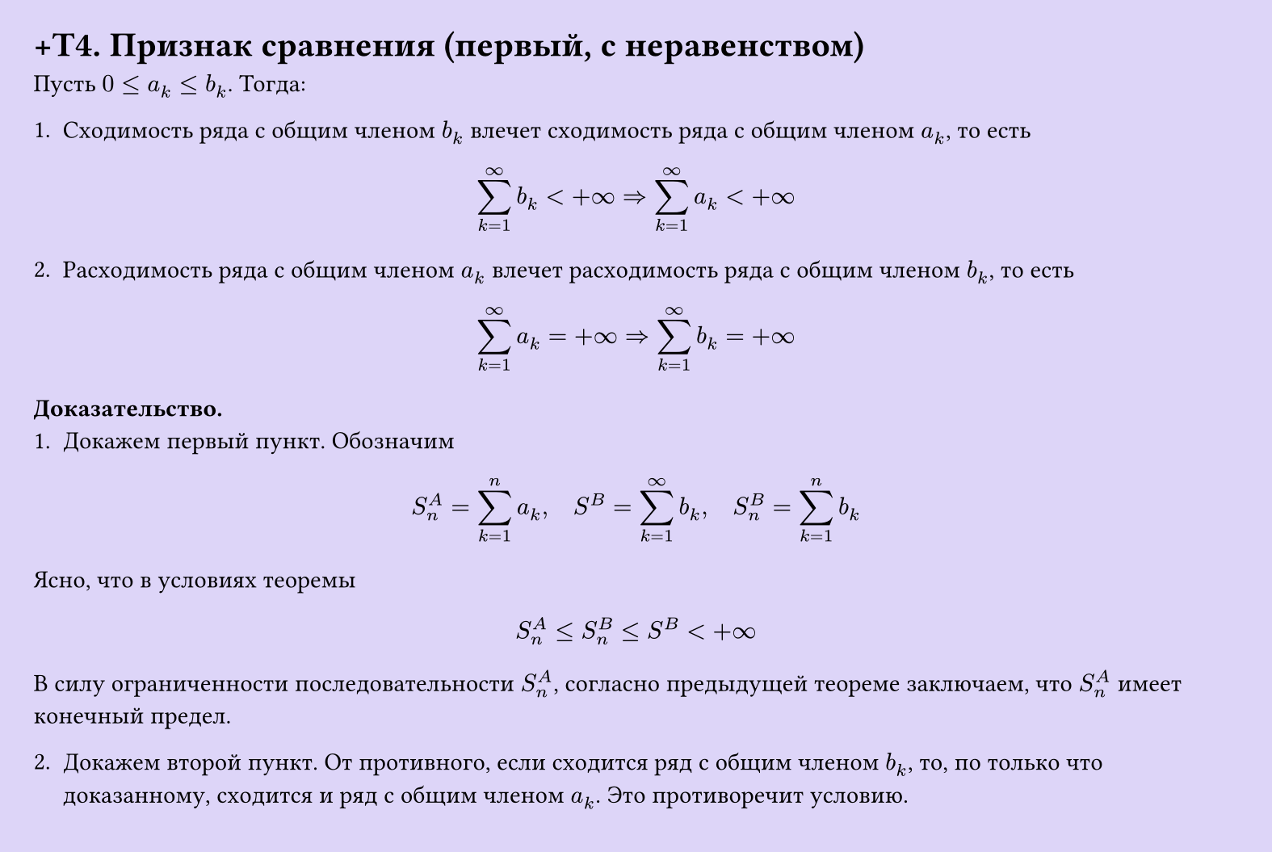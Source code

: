 #set page(width: 20cm, height: 13.4cm, fill: color.hsl(253.71deg, 71.43%, 90.39%), margin: 15pt)
#set align(left + top)
= +T4. Признак сравнения (первый, с неравенством)

Пусть $0 <= a_k <= b_k$. Тогда:  

1. Сходимость ряда с общим членом $b_k$ влечет сходимость ряда с общим членом $a_k$, то есть  
$ sum_(k=1)^infinity b_k < +infinity => sum_(k=1)^infinity a_k < +infinity $

2. Расходимость ряда с общим членом $a_k$ влечет расходимость ряда с общим членом $b_k$, то есть  
$ sum_(k=1)^infinity a_k = +infinity => sum_(k=1)^infinity b_k = +infinity $

*Доказательство.*  
1. Докажем первый пункт. Обозначим  
$ S_n^A = sum_(k=1)^n a_k, quad S^B = sum_(k=1)^infinity b_k, quad S_n^B = sum_(k=1)^n b_k $

Ясно, что в условиях теоремы  
$ S_n^A <= S_n^B <= S^B < +infinity $

В силу ограниченности последовательности $S_n^A$, согласно предыдущей теореме заключаем, что $S_n^A$ имеет конечный предел.

2. Докажем второй пункт. От противного, если сходится ряд с общим членом $b_k$, то, по только что доказанному, сходится и ряд с общим членом $a_k$. Это противоречит условию.